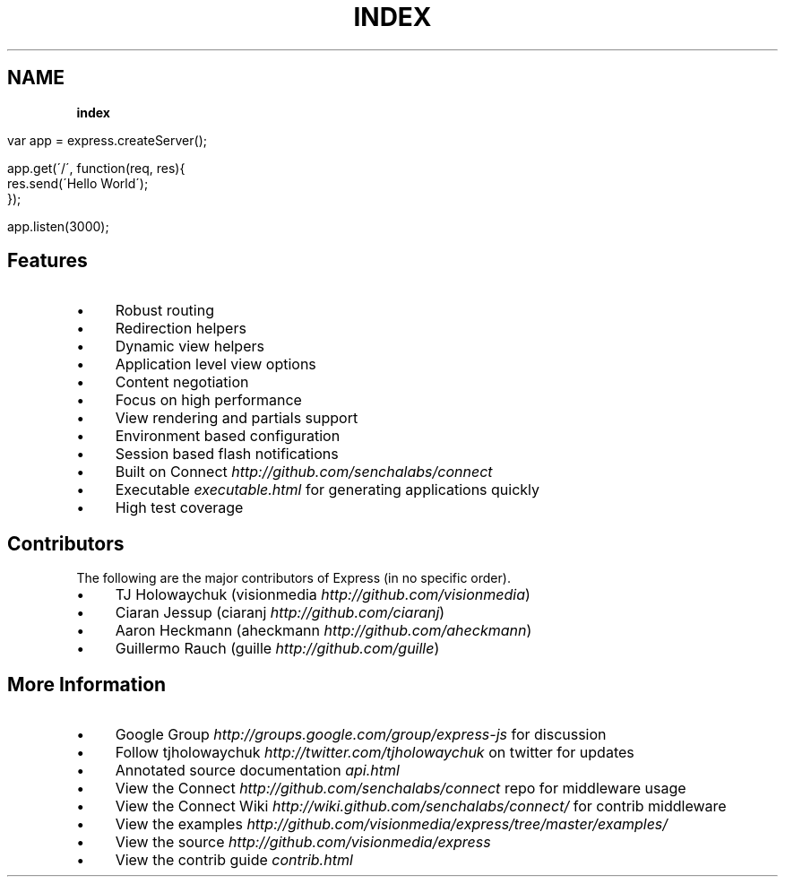 .\" generated with Ronn/v0.7.3
.\" http://github.com/rtomayko/ronn/tree/0.7.3
.
.TH "INDEX" "" "December 2010" "" ""
.
.SH "NAME"
\fBindex\fR
.
.IP "" 4
.
.nf

var app = express\.createServer();

app\.get(\'/\', function(req, res){
    res\.send(\'Hello World\');
});

app\.listen(3000);
.
.fi
.
.IP "" 0
.
.SH "Features"
.
.IP "\(bu" 4
Robust routing
.
.IP "\(bu" 4
Redirection helpers
.
.IP "\(bu" 4
Dynamic view helpers
.
.IP "\(bu" 4
Application level view options
.
.IP "\(bu" 4
Content negotiation
.
.IP "\(bu" 4
Focus on high performance
.
.IP "\(bu" 4
View rendering and partials support
.
.IP "\(bu" 4
Environment based configuration
.
.IP "\(bu" 4
Session based flash notifications
.
.IP "\(bu" 4
Built on Connect \fIhttp://github\.com/senchalabs/connect\fR
.
.IP "\(bu" 4
Executable \fIexecutable\.html\fR for generating applications quickly
.
.IP "\(bu" 4
High test coverage
.
.IP "" 0
.
.SH "Contributors"
The following are the major contributors of Express (in no specific order)\.
.
.IP "\(bu" 4
TJ Holowaychuk (visionmedia \fIhttp://github\.com/visionmedia\fR)
.
.IP "\(bu" 4
Ciaran Jessup (ciaranj \fIhttp://github\.com/ciaranj\fR)
.
.IP "\(bu" 4
Aaron Heckmann (aheckmann \fIhttp://github\.com/aheckmann\fR)
.
.IP "\(bu" 4
Guillermo Rauch (guille \fIhttp://github\.com/guille\fR)
.
.IP "" 0
.
.SH "More Information"
.
.IP "\(bu" 4
Google Group \fIhttp://groups\.google\.com/group/express\-js\fR for discussion
.
.IP "\(bu" 4
Follow tjholowaychuk \fIhttp://twitter\.com/tjholowaychuk\fR on twitter for updates
.
.IP "\(bu" 4
Annotated source documentation \fIapi\.html\fR
.
.IP "\(bu" 4
View the Connect \fIhttp://github\.com/senchalabs/connect\fR repo for middleware usage
.
.IP "\(bu" 4
View the Connect Wiki \fIhttp://wiki\.github\.com/senchalabs/connect/\fR for contrib middleware
.
.IP "\(bu" 4
View the examples \fIhttp://github\.com/visionmedia/express/tree/master/examples/\fR
.
.IP "\(bu" 4
View the source \fIhttp://github\.com/visionmedia/express\fR
.
.IP "\(bu" 4
View the contrib guide \fIcontrib\.html\fR
.
.IP "" 0

